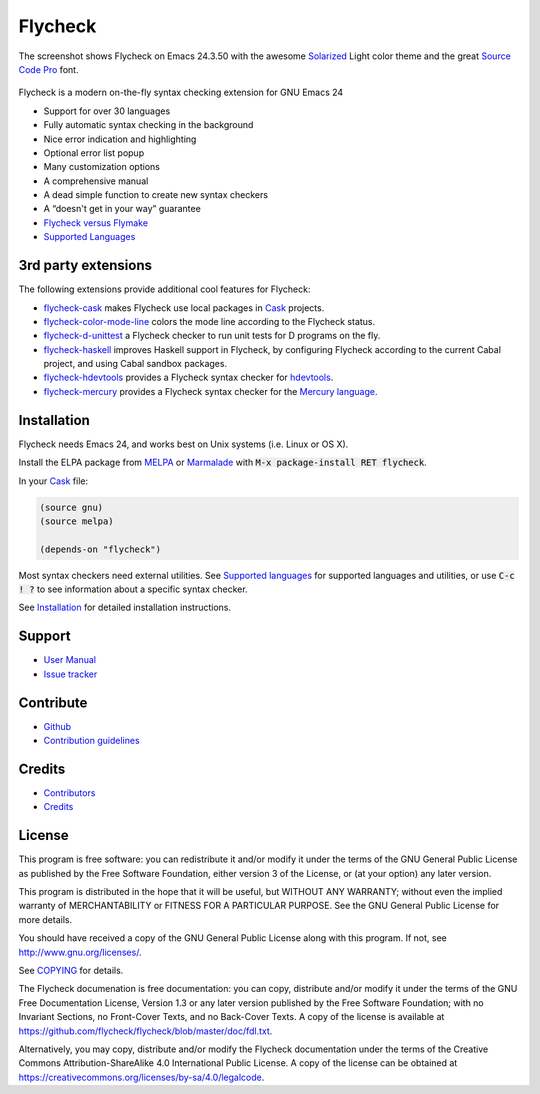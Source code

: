 ==========
 Flycheck
==========

.. default-role:: code

.. figure:: https://github.com/flycheck/flycheck/raw/master/doc/images/screenshot.png
   :align: center

   The screenshot shows Flycheck on Emacs 24.3.50 with the awesome Solarized_
   Light color theme and the great `Source Code Pro`_ font.

Flycheck is a modern on-the-fly syntax checking extension for GNU Emacs 24

- Support for over 30 languages
- Fully automatic syntax checking in the background
- Nice error indication and highlighting
- Optional error list popup
- Many customization options
- A comprehensive manual
- A dead simple function to create new syntax checkers
- A “doesn't get in your way” guarantee

- `Flycheck versus Flymake`_
- `Supported Languages`_

.. _Solarized: https://github.com/bbatsov/solarized-emacs
.. _Source Code Pro: https://github.com/adobe/source-code-pro
.. _Flycheck versus Flymake: http://flycheck.readthedocs.org/en/latest/flycheck-versus-flymake.html
.. _Supported Languages: http://flycheck.readthedocs.org/en/latest/manual/languages.html

3rd party extensions
====================

The following extensions provide additional cool features for Flycheck:

- flycheck-cask_ makes Flycheck use local packages in Cask_ projects.
- flycheck-color-mode-line_ colors the mode line according to the Flycheck
  status.
- flycheck-d-unittest_ a Flycheck checker to run unit tests for D programs on
  the fly.
- flycheck-haskell_ improves Haskell support in Flycheck, by configuring
  Flycheck according to the current Cabal project, and using Cabal sandbox
  packages.
- flycheck-hdevtools_ provides a Flycheck syntax checker for hdevtools_.
- flycheck-mercury_ provides a Flycheck syntax checker for the `Mercury
  language`_.

.. _flycheck-cask: https://github.com/flycheck/flycheck-cask
.. _Cask: https://github.com/cask/cask
.. _flycheck-color-mode-line: https://github.com/flycheck/flycheck-color-mode-line
.. _flycheck-d-unittest: https://github.com/flycheck/flycheck-d-unittest
.. _flycheck-hdevtools: https://github.com/flycheck/flycheck-hdevtools
.. _hdevtools: https://github.com/bitc/hdevtools
.. _flycheck-haskell: https://github.com/flycheck/flycheck-haskell
.. _flycheck-mercury: https://github.com/flycheck/flycheck-mercury
.. _Mercury language: http://mercurylang.org/

Installation
============

Flycheck needs Emacs 24, and works best on Unix systems (i.e. Linux or OS X).

Install the ELPA package from MELPA_ or Marmalade_ with `M-x package-install RET
flycheck`.

In your Cask_ file:

.. code-block:: cl

   (source gnu)
   (source melpa)

   (depends-on "flycheck")

Most syntax checkers need external utilities.  See `Supported languages`_ for
supported languages and utilities, or use `C-c ! ?` to see information about a
specific syntax checker.

See Installation_ for detailed installation instructions.

.. _MELPA: http://melpa.milkbox.net/#/flycheck
.. _Marmalade: http://marmalade-repo.org/packages/flycheck
.. _Cask: https://github.com/cask/cask
.. _Supported Languages: http://flycheck.readthedocs.org/en/latest/manual/languages.html
.. _Installation: http://flycheck.readthedocs.org/en/latest/manual/introduction.html#installation

Support
=======

- `User Manual`_
- `Issue tracker`_

.. _User Manual: http://flycheck.readthedocs.org/en/latest/manual/index.html
.. _Issue tracker: https://github.com/flycheck/flycheck/issues

Contribute
==========

- Github_
- `Contribution guidelines`_

.. _Github: https://github.com/flycheck/flycheck
.. _Contribution guidelines: https://github.com/flycheck/flycheck/blob/master/CONTRIBUTING.rst

Credits
=======

- Contributors_
- Credits_

.. _Contributors: https://github.com/flycheck/flycheck/graphs/contributors
.. _Credits: http://flycheck.readthedocs.org/en/latest/manual/credits.html

License
=======

This program is free software: you can redistribute it and/or modify it under
the terms of the GNU General Public License as published by the Free Software
Foundation, either version 3 of the License, or (at your option) any later
version.

This program is distributed in the hope that it will be useful, but WITHOUT ANY
WARRANTY; without even the implied warranty of MERCHANTABILITY or FITNESS FOR A
PARTICULAR PURPOSE.  See the GNU General Public License for more details.

You should have received a copy of the GNU General Public License along with
this program.  If not, see http://www.gnu.org/licenses/.

See COPYING_ for details.

The Flycheck documenation is free documentation: you can copy, distribute and/or
modify it under the terms of the GNU Free Documentation License, Version 1.3 or
any later version published by the Free Software Foundation; with no Invariant
Sections, no Front-Cover Texts, and no Back-Cover Texts.  A copy of the license
is available at https://github.com/flycheck/flycheck/blob/master/doc/fdl.txt.

Alternatively, you may copy, distribute and/or modify the Flycheck documentation
under the terms of the Creative Commons Attribution-ShareAlike 4.0 International
Public License.  A copy of the license can be obtained at
https://creativecommons.org/licenses/by-sa/4.0/legalcode.

.. _COPYING: https://github.com/flycheck/flycheck/blob/master/COPYING
